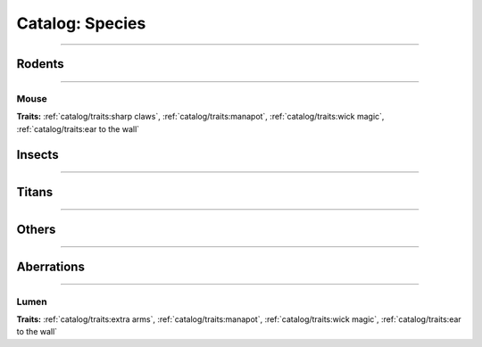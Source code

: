 *******
Catalog: Species
*******

--------

Rodents
=======

--------

Mouse
------
.. card::
  :shadow: none
  :class-card: sd-rounded-3
  :class-body: sd-py-2

  The humble mouse: a mainstay of this new world.

.. grid:: auto
  :gutter: 4
  :margin: 0 0 auto auto
  
  .. grid-item::

    ::

      Brawn:  3
      Grace:  3
      Mettle: 3
      Savvy:  3
      
      Vitality: 7

  .. grid-item::

    ::

      Cute:  1.5
      Creep: 1
      Bonus Cute/Creep: 1
      
      Speed:  6
      Hunger: 9

  .. grid-item::

    ::

      Size: Average
      Bulk: 3

**Traits:** :ref:`catalog/traits:sharp claws`, :ref:`catalog/traits:manapot`, :ref:`catalog/traits:wick magic`, :ref:`catalog/traits:ear to the wall`

Insects
=======

--------

Titans
======

--------

Others
======

--------

Aberrations
===========

--------

Lumen
------
.. card::
  :shadow: none
  :class-card: sd-rounded-3
  :class-body: sd-py-2

  <blurb pending>

.. grid:: auto
  :gutter: 4
  :margin: 0 0 auto auto
  
  .. grid-item::

    ::

      Brawn:  1
      Grace:  4
      Mettle: 2
      Savvy:  4
      
      Vitality: 5

  .. grid-item::

    ::

      Cute:  2
      Creep: 1
      Bonus Cute/Creep: 1
      
      Speed:  7
      Hunger: 15

  .. grid-item::

    ::

      Size: Small
      Bulk: 2

**Traits:** :ref:`catalog/traits:extra arms`, :ref:`catalog/traits:manapot`, :ref:`catalog/traits:wick magic`, :ref:`catalog/traits:ear to the wall`
